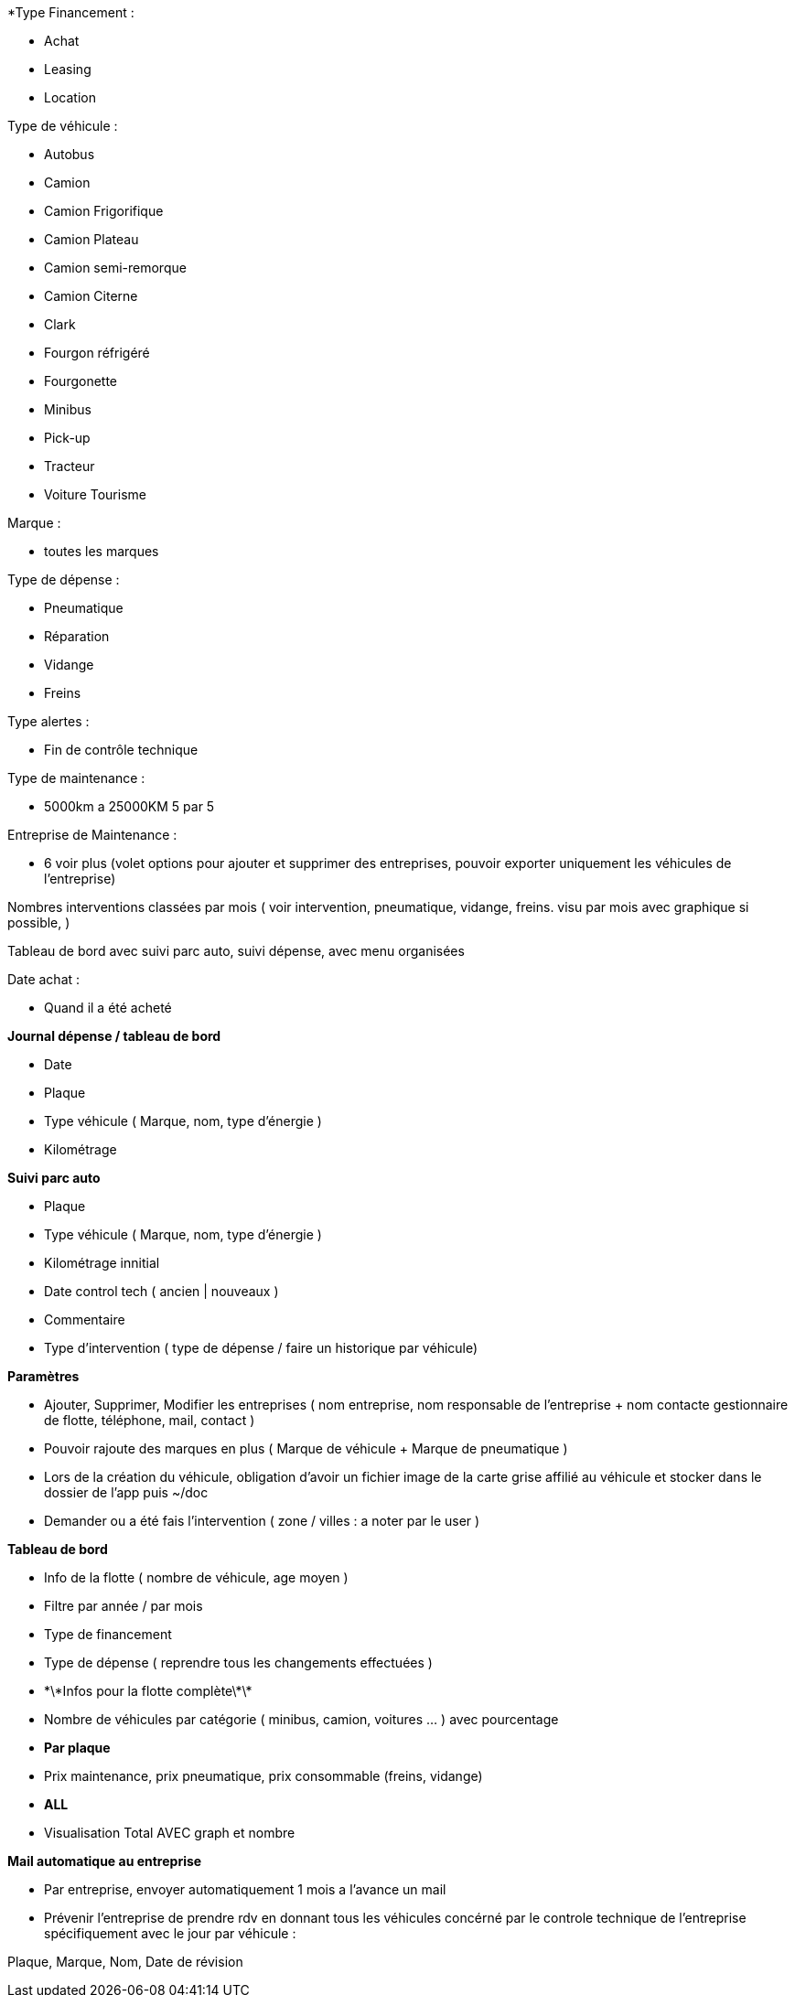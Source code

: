 *Type Financement :



* Achat
* Leasing
* Location



Type de véhicule :



* Autobus
* Camion
* Camion Frigorifique
* Camion Plateau
* Camion semi-remorque
* Camion Citerne
* Clark
* Fourgon réfrigéré
* Fourgonette
* Minibus
* Pick-up
* Tracteur
* Voiture Tourisme



Marque :



* toutes les marques



Type de dépense :



* Pneumatique
* Réparation
* Vidange
* Freins



Type alertes :



* Fin de contrôle technique



Type de maintenance :



* 5000km a 25000KM 5 par 5



Entreprise de Maintenance :



* 6 voir plus (volet options pour ajouter et supprimer des entreprises, pouvoir exporter uniquement les véhicules de 	l'entreprise)



Nombres interventions classées par mois ( voir intervention, pneumatique, vidange, freins. visu par mois avec graphique si 	possible,  )



Tableau de bord avec suivi parc auto, suivi dépense, avec menu organisées



Date achat :



* Quand il a été acheté







**Journal dépense / tableau de bord**



* Date
* Plaque
* Type véhicule ( Marque, nom, type d'énergie )
* Kilométrage



**Suivi parc auto**



* Plaque
* Type véhicule ( Marque, nom, type d'énergie )
* Kilométrage innitial
* Date control tech ( ancien | nouveaux )
* Commentaire
* Type d'intervention ( type de dépense / faire un historique par véhicule)



**Paramètres**



* Ajouter, Supprimer, Modifier les entreprises ( nom entreprise, nom responsable de l'entreprise + nom contacte 	gestionnaire de flotte, téléphone, mail, contact )
* Pouvoir rajoute des marques en plus ( Marque de véhicule + Marque de pneumatique )
* Lors de la création du véhicule, obligation d'avoir un fichier image de la carte grise affilié au véhicule et stocker 	dans le dossier de l'app puis ~/doc
* Demander ou a été fais l'intervention ( zone / villes : a noter par le user )



**Tableau de bord**



* Info de la flotte ( nombre de véhicule, age moyen )
* Filtre par année / par mois
* Type de financement
* Type de dépense ( reprendre tous les changements effectuées )
* \*\*Infos pour la flotte complète\*\*
* Nombre de véhicules par catégorie ( minibus, camion, voitures ... ) avec pourcentage
* **Par plaque**
* Prix maintenance, prix pneumatique, prix consommable (freins, vidange)
* **ALL**
* Visualisation Total AVEC graph et nombre

**Mail automatique au entreprise**

* Par entreprise, envoyer automatiquement 1 mois a l'avance un mail
* Prévenir l'entreprise de prendre rdv en donnant tous les véhicules concérné par le controle technique de l'entreprise spécifiquement avec le jour par véhicule :

Plaque, Marque, Nom, Date de révision

****
